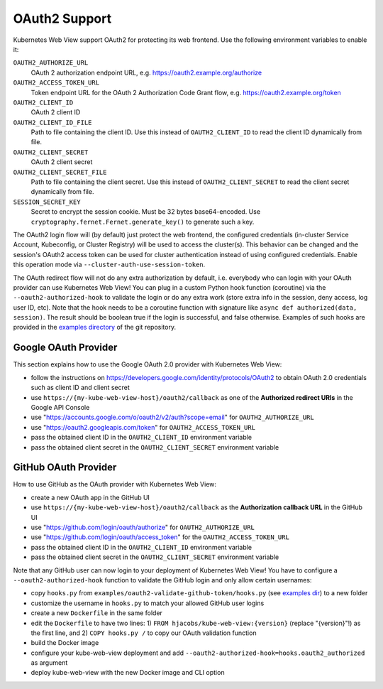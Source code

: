 .. _oauth2:

==============
OAuth2 Support
==============

Kubernetes Web View support OAuth2 for protecting its web frontend. Use the following environment variables to enable it:

``OAUTH2_AUTHORIZE_URL``
    OAuth 2 authorization endpoint URL, e.g. https://oauth2.example.org/authorize
``OAUTH2_ACCESS_TOKEN_URL``
    Token endpoint URL for the OAuth 2 Authorization Code Grant flow, e.g. https://oauth2.example.org/token
``OAUTH2_CLIENT_ID``
    OAuth 2 client ID
``OAUTH2_CLIENT_ID_FILE``
    Path to file containing the client ID. Use this instead of ``OAUTH2_CLIENT_ID`` to read the client ID dynamically from file.
``OAUTH2_CLIENT_SECRET``
    OAuth 2 client secret
``OAUTH2_CLIENT_SECRET_FILE``
    Path to file containing the client secret. Use this instead of ``OAUTH2_CLIENT_SECRET`` to read the client secret dynamically from file.
``SESSION_SECRET_KEY``
    Secret to encrypt the session cookie. Must be 32 bytes base64-encoded. Use ``cryptography.fernet.Fernet.generate_key()`` to generate such a key.

The OAuth2 login flow will (by default) just protect the web frontend, the configured credentials (in-cluster Service Account, Kubeconfig, or Cluster Registry) will be used to access the cluster(s).
This behavior can be changed and the session's OAuth2 access token can be used for cluster authentication instead of using configured credentials.
Enable this operation mode via ``--cluster-auth-use-session-token``.

The OAuth redirect flow will not do any extra authorization by default, i.e. everybody who can login with your OAuth provider can use Kubernetes Web View!
You can plug in a custom Python hook function (coroutine) via the ``--oauth2-authorized-hook`` to validate the login or do any extra work (store extra info in the session, deny access, log user ID, etc).
Note that the hook needs to be a coroutine function with signature like ``async def authorized(data, session)``. The result should be boolean true if the login is successful, and false otherwise.
Examples of such hooks are provided in the `examples directory <https://codeberg.org/hjacobs/kube-web-view/src/branch/master/examples>`_ of the git repository.

Google OAuth Provider
=====================

This section explains how to use the Google OAuth 2.0 provider with Kubernetes Web View:

* follow the instructions on https://developers.google.com/identity/protocols/OAuth2 to obtain OAuth 2.0 credentials such as client ID and client secret
* use ``https://{my-kube-web-view-host}/oauth2/callback`` as one of the **Authorized redirect URIs** in the Google API Console
* use "https://accounts.google.com/o/oauth2/v2/auth?scope=email" for ``OAUTH2_AUTHORIZE_URL``
* use "https://oauth2.googleapis.com/token" for ``OAUTH2_ACCESS_TOKEN_URL``
* pass the obtained client ID in the ``OAUTH2_CLIENT_ID`` environment variable
* pass the obtained client secret in the ``OAUTH2_CLIENT_SECRET`` environment variable

GitHub OAuth Provider
=====================

How to use GitHub as the OAuth provider with Kubernetes Web View:

* create a new OAuth app in the GitHub UI
* use ``https://{my-kube-web-view-host}/oauth2/callback`` as the **Authorization callback URL** in the GitHub UI
* use "https://github.com/login/oauth/authorize" for ``OAUTH2_AUTHORIZE_URL``
* use "https://github.com/login/oauth/access_token" for the ``OAUTH2_ACCESS_TOKEN_URL``
* pass the obtained client ID in the ``OAUTH2_CLIENT_ID`` environment variable
* pass the obtained client secret in the ``OAUTH2_CLIENT_SECRET`` environment variable

Note that any GitHub user can now login to your deployment of Kubernetes Web View! You have to configure a ``--oauth2-authorized-hook`` function to validate the GitHub login and only allow certain usernames:

* copy ``hooks.py`` from ``examples/oauth2-validate-github-token/hooks.py`` (see `examples dir <https://codeberg.org/hjacobs/kube-web-view/src/branch/master/examples>`_) to a new folder
* customize the username in ``hooks.py`` to match your allowed GitHub user logins
* create a new ``Dockerfile`` in the same folder
* edit the ``Dockerfile`` to have two lines: 1) ``FROM hjacobs/kube-web-view:{version}`` (replace "{version}"!) as the first line, and 2) ``COPY hooks.py /`` to copy our OAuth validation function
* build the Docker image
* configure your kube-web-view deployment and add ``--oauth2-authorized-hook=hooks.oauth2_authorized`` as argument
* deploy kube-web-view with the new Docker image and CLI option
